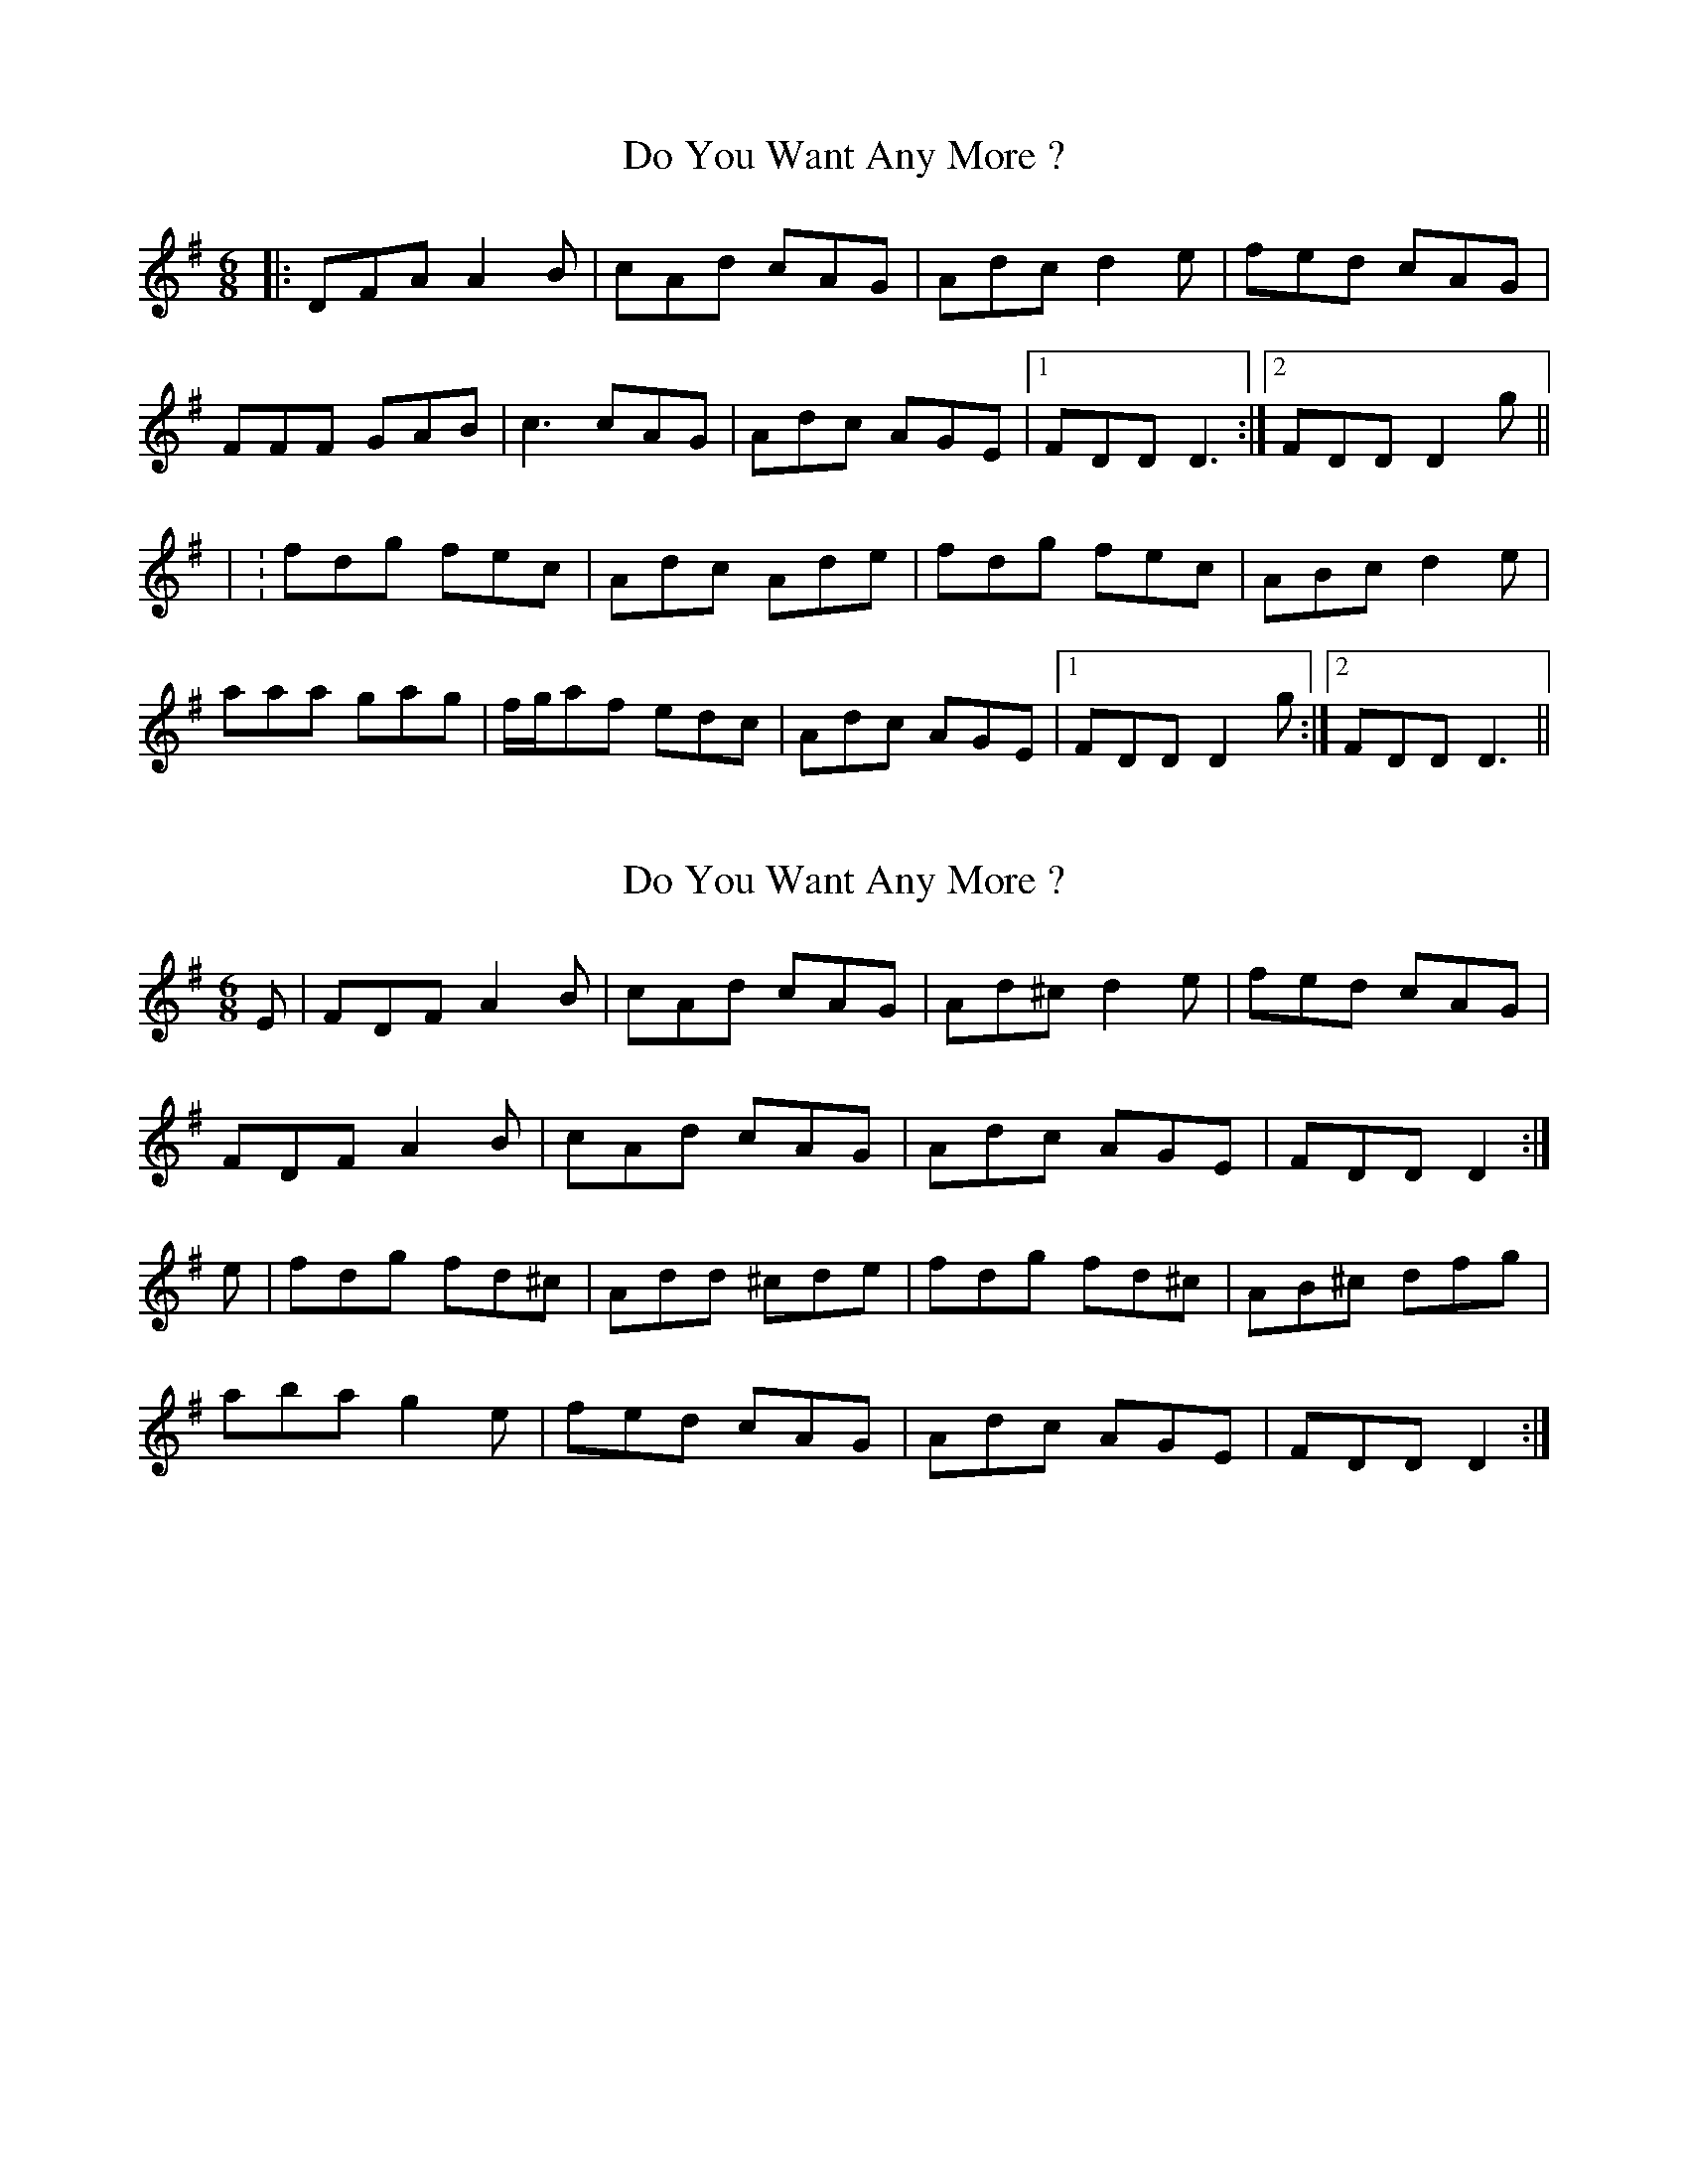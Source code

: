 X: 1
T: Do You Want Any More ?
Z: Trinil
S: https://thesession.org/tunes/1051#setting1051
R: jig
M: 6/8
L: 1/8
K: Gmaj
|:DFA A2B|cAd cAG|Adc d2e|fed cAG|
FFF GAB|c3 cAG|Adc AGE|1 FDD D3 :|2 FDD D2g||
| :fdg fec|Adc Ade|fdg fec|ABc d2e|
aaa gag|f/g/af edc|Adc AGE|1 FDD D2g:|2 FDD D3||
X: 2
T: Do You Want Any More ?
Z: slainte
S: https://thesession.org/tunes/1051#setting14277
R: jig
M: 6/8
L: 1/8
K: Dmix
E|FDF A2B|cAd cAG|Ad^c d2e|fed cAG|FDF A2B|cAd cAG|Adc AGE|FDD D2:|e|fdg fd^c|Add ^cde|fdg fd^c|AB^c dfg|aba g2e|fed cAG|Adc AGE|FDD D2:|
X: 3
T: Do You Want Any More ?
Z: bogman
S: https://thesession.org/tunes/1051#setting14278
R: jig
M: 6/8
L: 1/8
K: Dmix
G|FDF A2 B|BAd cAG|Ad^c d2 e|efd cAG|FFF A2 B|BAd cAG|Adc A2 G|Ed^c d2:||e|fdg fdc|Add B/c/de|efd edc|AAA d3|aaa ggg|efd cAG|Adc A2 G|Ed^c d2:||
X: 4
T: Do You Want Any More ?
Z: ceolachan
S: https://thesession.org/tunes/1051#setting23597
R: jig
M: 6/8
L: 1/8
K: Dmix
|: E |FDF A2 B | cAd cAG | Ad^c d2 e | f>ed cAG |
FD/E/F AFB | c2 d cA^G | Ad^c AGE | EDD D2 :|
|: g |fdd fdc | A2 d ^cdg | fdd fdc | AB^c de/f/g |
aba g2 e | fdd cA^G | A2 d cGE | EDD D2 :|
X: 5
T: Do You Want Any More ?
Z: JACKB
S: https://thesession.org/tunes/1051#setting25890
R: jig
M: 6/8
L: 1/8
K: Gmaj
|:DFA A2B|cAd cAG|Adc d2e|g/f/ed cAG|
FDF A2B|cAd cAG|Adc AGE|1 FDD D3 :|2 FDD D2g||
| :fdg fdc|Add cde|fdg fdc|ABc d2e|
afa g3|f/g/af edc|Adc AGE|1 FDD D2g:|2 FDD D3||
